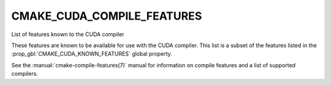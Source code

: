 CMAKE_CUDA_COMPILE_FEATURES
---------------------------

.. versionadded:: 3.17

List of features known to the CUDA compiler

These features are known to be available for use with the CUDA compiler. This
list is a subset of the features listed in the
:prop_gbl:`CMAKE_CUDA_KNOWN_FEATURES` global property.

See the :manual:`cmake-compile-features(7)` manual for information on
compile features and a list of supported compilers.
